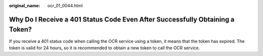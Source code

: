 :original_name: ocr_01_0044.html

.. _ocr_01_0044:

Why Do I Receive a 401 Status Code Even After Successfully Obtaining a Token?
=============================================================================

If you receive a 401 status code when calling the OCR service using a token, it means that the token has expired. The token is valid for 24 hours, so it is recommended to obtain a new token to call the OCR service.
